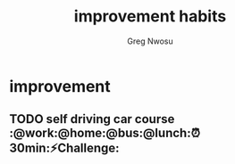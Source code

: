 #+TITLE: improvement habits
#+AUTHOR: Greg Nwosu
#+STYLE: habit
* improvement
:PROPERTIES:
  :STYLE:    habit
  :END:
** TODO self driving car course :@work:@home:@bus:@lunch:⏰30min:⚡Challenge:
   SCHEDULED: <2018-01-05 Fri +2d -1d>
   :PROPERTIES:
   :STYLE:    habit
   :LAST_REPEAT: [2018-01-19 Fri 22:22]
   :END:
   :LOGBOOK:
   - State "DONE"       from "TODO"          [2018-01-19 Fri 22:22]
   :END:
